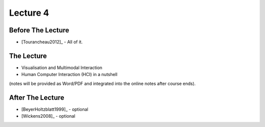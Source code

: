 .. _Lecture4:

Lecture 4
=========

Before The Lecture
------------------

* [Tourancheau2012]_ - All of it.

The Lecture
-----------

* Visualisation and Multimodal Interaction
* Human Computer Interaction (HCI) in a nutshell

(notes will be provided as Word/PDF and integrated into the online notes after course ends).


After The Lecture
-----------------

* [BeyerHoltzblatt1999]_ - optional
* [Wickens2008]_ - optional

